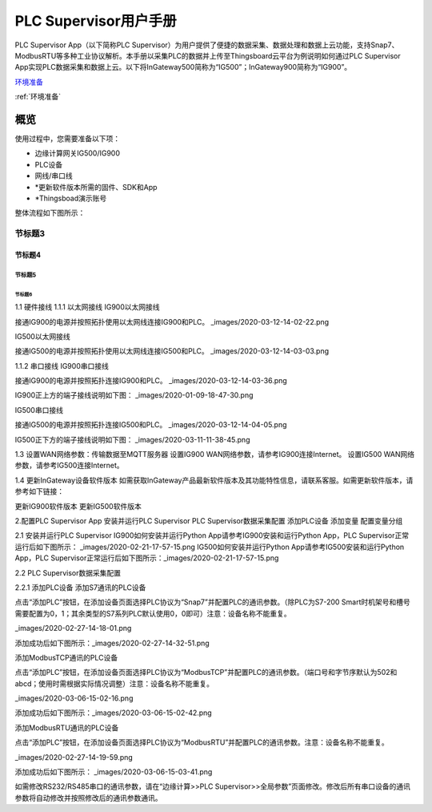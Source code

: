 =======================
PLC Supervisor用户手册
=======================
PLC Supervisor App（以下简称PLC Supervisor）为用户提供了便捷的数据采集、数据处理和数据上云功能，支持Snap7、ModbusRTU等多种工业协议解析。本手册以采集PLC的数据并上传至Thingsboard云平台为例说明如何通过PLC Supervisor App实现PLC数据采集和数据上云。以下将InGateway500简称为“IG500”；InGateway900简称为“IG900”。

环境准备_

:ref:`环境准备`

---------------
概览
---------------

使用过程中，您需要准备以下项：

* 边缘计算网关IG500/IG900
* PLC设备
* 网线/串口线
* \*更新软件版本所需的固件、SDK和App
* \*Thingsboad演示账号

整体流程如下图所示：



.. image :: images/2020-03-12-22-26-27.png





节标题3
=============

节标题4
-------------

节标题5
`````````````


节标题6
'''''''''''''
1.1 硬件接线
1.1.1 以太网接线
IG900以太网接线

接通IG900的电源并按照拓扑使用以太网线连接IG900和PLC。 
_images/2020-03-12-14-02-22.png 

IG500以太网接线

接通IG500的电源并按照拓扑使用以太网线连接IG500和PLC。 
_images/2020-03-12-14-03-03.png

1.1.2 串口接线
IG900串口接线

接通IG900的电源并按照拓扑连接IG900和PLC。 
_images/2020-03-12-14-03-36.png

IG900正上方的端子接线说明如下图： 
_images/2020-01-09-18-47-30.png

IG500串口接线

接通IG500的电源并按照拓扑连接IG500和PLC。 
_images/2020-03-12-14-04-05.png

IG500正下方的端子接线说明如下图： 
_images/2020-03-11-11-38-45.png



1.3 设置WAN网络参数：传输数据至MQTT服务器
设置IG900 WAN网络参数，请参考IG900连接Internet。
设置IG500 WAN网络参数，请参考IG500连接Internet。

1.4 更新InGateway设备软件版本
如需获取InGateway产品最新软件版本及其功能特性信息，请联系客服。如需更新软件版本，请参考如下链接：



更新IG900软件版本
更新IG500软件版本

2.配置PLC Supervisor App
安装并运行PLC Supervisor
PLC Supervisor数据采集配置
添加PLC设备
添加变量
配置变量分组

.. _环境准备:

2.1 安装并运行PLC Supervisor
IG900如何安装并运行Python App请参考IG900安装和运行Python App，PLC Supervisor正常运行后如下图所示： _images/2020-02-21-17-57-15.png  
IG500如何安装并运行Python App请参考IG500安装和运行Python App，PLC Supervisor正常运行后如下图所示：_images/2020-02-21-17-57-15.png

2.2 PLC Supervisor数据采集配置

2.2.1 添加PLC设备
添加S7通讯的PLC设备

点击“添加PLC”按钮，在添加设备页面选择PLC协议为“Snap7”并配置PLC的通讯参数。（除PLC为S7-200 Smart时机架号和槽号需要配置为0，1；其余类型的S7系列PLC默认使用0，0即可）注意：设备名称不能重复。

_images/2020-02-27-14-18-01.png

添加成功后如下图所示：_images/2020-02-27-14-32-51.png 


添加ModbusTCP通讯的PLC设备

点击“添加PLC”按钮，在添加设备页面选择PLC协议为“ModbusTCP”并配置PLC的通讯参数。（端口号和字节序默认为502和abcd；使用时需根据实际情况调整）注意：设备名称不能重复。

_images/2020-03-06-15-02-16.png

添加成功后如下图所示：_images/2020-03-06-15-02-42.png 


添加ModbusRTU通讯的PLC设备

点击“添加PLC”按钮，在添加设备页面选择PLC协议为“ModbusRTU”并配置PLC的通讯参数。注意：设备名称不能重复。

_images/2020-02-27-14-19-59.png

添加成功后如下图所示： _images/2020-03-06-15-03-41.png

如需修改RS232/RS485串口的通讯参数，请在“边缘计算>>PLC Supervisor>>全局参数”页面修改。修改后所有串口设备的通讯参数将自动修改并按照修改后的通讯参数通讯。
